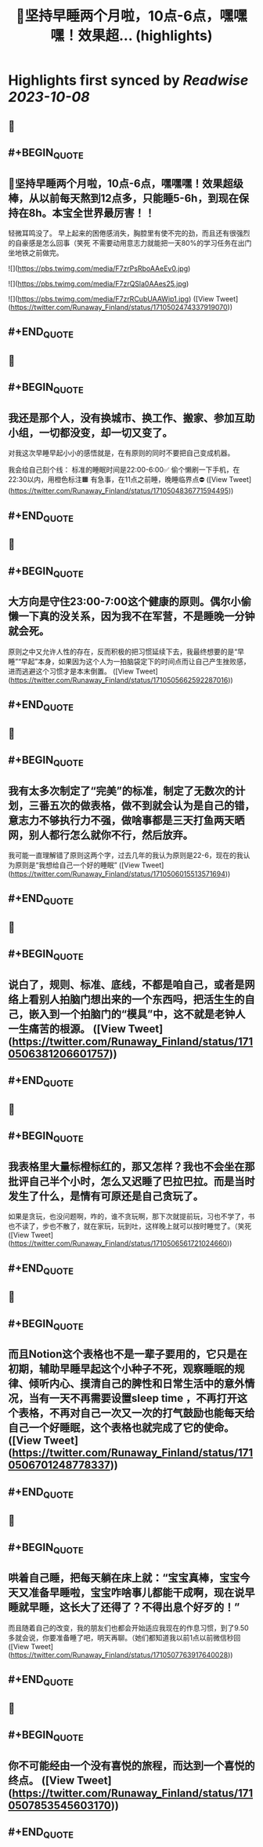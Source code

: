 :PROPERTIES:
:title: 🎉坚持早睡两个月啦，10点-6点，嘿嘿嘿！效果超... (highlights)
:END:

:PROPERTIES:
:author: [[Runaway_Finland on Twitter]]
:full-title: "🎉坚持早睡两个月啦，10点-6点，嘿嘿嘿！效果超..."
:category: [[tweets]]
:url: https://twitter.com/Runaway_Finland/status/1710502474337919070
:END:

* Highlights first synced by [[Readwise]] [[2023-10-08]]
** 📌
** #+BEGIN_QUOTE
** 🎉坚持早睡两个月啦，10点-6点，嘿嘿嘿！效果超级棒，从以前每天熬到12点多，只能睡5-6h，到现在保持在8h。本宝全世界最厉害！！

轻微耳鸣没了。
早上起来的困倦感消失，胸腔里有使不完的劲，而且还有很强烈的自豪感是怎么回事（笑死
不需要动用意志力就能把一天80%的学习任务在出门坐地铁之前做完。 

![](https://pbs.twimg.com/media/F7zrPsRboAAeEv0.jpg) 

![](https://pbs.twimg.com/media/F7zrQSla0AAes25.jpg) 

![](https://pbs.twimg.com/media/F7zrRCubUAAWip1.jpg)  ([View Tweet](https://twitter.com/Runaway_Finland/status/1710502474337919070))
** #+END_QUOTE
** 📌
** #+BEGIN_QUOTE
** 我还是那个人，没有换城市、换工作、搬家、参加互助小组，一切都没变，却一切又变了。

对我这次早睡早起小小的感悟就是，在有原则的同时不要把自己变成机器。

我会给自己刻个线：
标准的睡眠时间是22:00-6:00✅
偷个懒刷一下手机，在22:30以内，用橙色标注🟧
有急事，在11点之前睡，晚睡临界点⛔️  ([View Tweet](https://twitter.com/Runaway_Finland/status/1710504836771594495))
** #+END_QUOTE
** 📌
** #+BEGIN_QUOTE
** 大方向是守住23:00-7:00这个健康的原则。偶尔小偷懒一下真的没关系，因为我不在军营，不是睡晚一分钟就会死。

原则之中又允许人性的存在，反而积极的把习惯延续下去，我最终想要的是“早睡”“早起”本身，如果因为这个人为一拍脑袋定下的时间点而让自己产生挫败感，进而逃避这个习惯才是本末倒置。  ([View Tweet](https://twitter.com/Runaway_Finland/status/1710505662592287016))
** #+END_QUOTE
** 📌
** #+BEGIN_QUOTE
** 我有太多次制定了“完美”的标准，制定了无数次的计划，三番五次的做表格，做不到就会认为是自己的错，意志力不够执行力不强，做啥事都是三天打鱼两天晒网，别人都行怎么就你不行，然后放弃。

我可能一直理解错了原则这两个字，过去几年的我认为原则是22-6，现在的我认为原则是“我想给自己一个好的睡眠”  ([View Tweet](https://twitter.com/Runaway_Finland/status/1710506015513571694))
** #+END_QUOTE
** 📌
** #+BEGIN_QUOTE
** 说白了，规则、标准、底线，不都是咱自己，或者是网络上看别人拍脑门想出来的一个东西吗，把活生生的自己，嵌入到一个拍脑门的“模具”中，这不就是老钟人一生痛苦的根源。  ([View Tweet](https://twitter.com/Runaway_Finland/status/1710506381206601757))
** #+END_QUOTE
** 📌
** #+BEGIN_QUOTE
** 我表格里大量标橙标红的，那又怎样？我也不会坐在那批评自己半个小时，怎么又迟睡了巴拉巴拉。而是当时发生了什么，是情有可原还是自己贪玩了。
如果是贪玩，也没问题啊，咋的，谁不贪玩啊，那下次就提前玩，习也不学了，书也不读了，步也不散了，就在家玩，玩到吐，这样晚上就可以按时睡觉了。（笑死  ([View Tweet](https://twitter.com/Runaway_Finland/status/1710506561721024660))
** #+END_QUOTE
** 📌
** #+BEGIN_QUOTE
** 而且Notion这个表格也不是一辈子要用的，它只是在初期，辅助早睡早起这个小种子不死，观察睡眠的规律、倾听内心、摸清自己的脾性和日常生活中的意外情况，当有一天不再需要设置sleep time ，不再打开这个表格，不再对自己一次又一次的打气鼓励也能每天给自己一个好睡眠，这个表格也就完成了它的使命。  ([View Tweet](https://twitter.com/Runaway_Finland/status/1710506701248778337))
** #+END_QUOTE
** 📌
** #+BEGIN_QUOTE
** 哄着自己睡，把每天躺在床上就：“宝宝真棒，宝宝今天又准备早睡啦，宝宝咋啥事儿都能干成啊，现在说早睡就早睡，这长大了还得了？不得出息个好歹的！”
而且随着自己的改变，我的朋友们也都会开始适应我现在的作息习惯，到了9.50多就会说，你要准备睡了吧，明天再聊。（她们都知道我以前1点以前微信秒回  ([View Tweet](https://twitter.com/Runaway_Finland/status/1710507763917640028))
** #+END_QUOTE
** 📌
** #+BEGIN_QUOTE
** 你不可能经由一个没有喜悦的旅程，而达到一个喜悦的终点。  ([View Tweet](https://twitter.com/Runaway_Finland/status/1710507853545603170))
** #+END_QUOTE